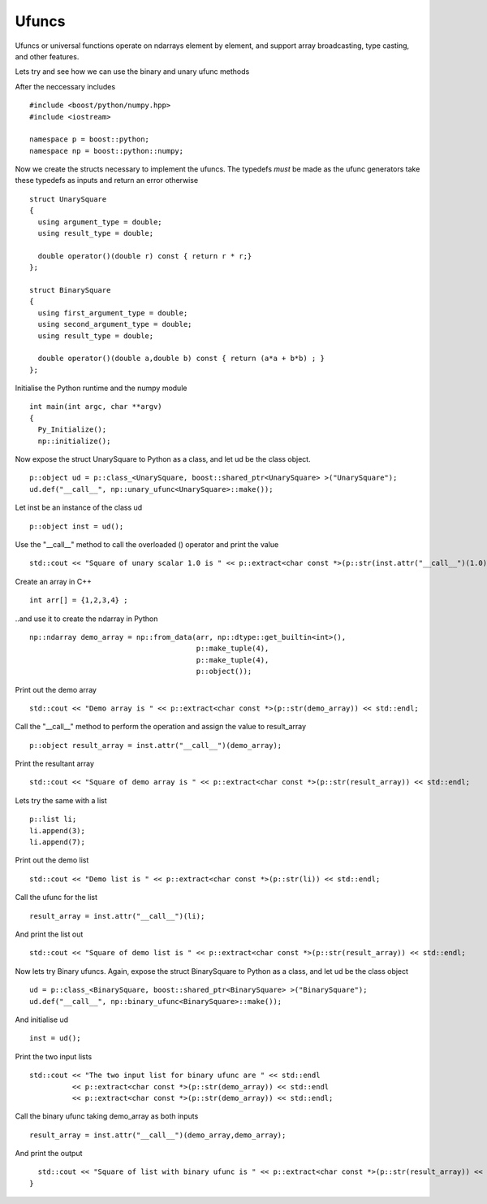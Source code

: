 Ufuncs
======

Ufuncs or universal functions operate on ndarrays element by element, and support array broadcasting, type casting, and other features.

Lets try and see how we can use the binary and unary ufunc methods

After the neccessary includes ::

  #include <boost/python/numpy.hpp>
  #include <iostream>
  
  namespace p = boost::python;
  namespace np = boost::python::numpy;

Now we create the structs necessary to implement the ufuncs. The typedefs *must* be made as the ufunc generators take these typedefs as inputs and return an error otherwise ::

  struct UnarySquare 
  {
    using argument_type = double;
    using result_type = double;
  
    double operator()(double r) const { return r * r;}
  };
 
  struct BinarySquare
  {
    using first_argument_type = double;
    using second_argument_type = double;
    using result_type = double;
  
    double operator()(double a,double b) const { return (a*a + b*b) ; }
  };

Initialise the Python runtime and the numpy module :: 

  int main(int argc, char **argv)
  {
    Py_Initialize();
    np::initialize();

Now expose the struct UnarySquare to Python as a class, and let ud be the class object. ::

    p::object ud = p::class_<UnarySquare, boost::shared_ptr<UnarySquare> >("UnarySquare");
    ud.def("__call__", np::unary_ufunc<UnarySquare>::make());

Let inst be an instance of the class ud ::

    p::object inst = ud();

Use the "__call__" method to call the overloaded () operator and print the value ::

    std::cout << "Square of unary scalar 1.0 is " << p::extract<char const *>(p::str(inst.attr("__call__")(1.0))) << std::endl; 

Create an array in C++ ::

    int arr[] = {1,2,3,4} ; 


..and use it to create the ndarray in Python ::

    np::ndarray demo_array = np::from_data(arr, np::dtype::get_builtin<int>(),
                                           p::make_tuple(4),
					   p::make_tuple(4),
					   p::object());

Print out the demo array :: 

    std::cout << "Demo array is " << p::extract<char const *>(p::str(demo_array)) << std::endl;

Call the "__call__" method to perform the operation and assign the value to result_array ::

    p::object result_array = inst.attr("__call__")(demo_array);

Print the resultant array ::
 
    std::cout << "Square of demo array is " << p::extract<char const *>(p::str(result_array)) << std::endl;

Lets try the same with a list ::

    p::list li;
    li.append(3);
    li.append(7);

Print out the demo list ::

    std::cout << "Demo list is " << p::extract<char const *>(p::str(li)) << std::endl;

Call the ufunc for the list ::

    result_array = inst.attr("__call__")(li);

And print the list out ::

    std::cout << "Square of demo list is " << p::extract<char const *>(p::str(result_array)) << std::endl;

Now lets try Binary ufuncs. Again, expose the struct BinarySquare to Python as a class, and let ud be the class object ::

    ud = p::class_<BinarySquare, boost::shared_ptr<BinarySquare> >("BinarySquare");
    ud.def("__call__", np::binary_ufunc<BinarySquare>::make());

And initialise ud ::

    inst = ud();

Print the two input lists ::

    std::cout << "The two input list for binary ufunc are " << std::endl
              << p::extract<char const *>(p::str(demo_array)) << std::endl
	      << p::extract<char const *>(p::str(demo_array)) << std::endl;

Call the binary ufunc taking demo_array as both inputs ::

    result_array = inst.attr("__call__")(demo_array,demo_array);

And print the output ::

    std::cout << "Square of list with binary ufunc is " << p::extract<char const *>(p::str(result_array)) << std::endl;
  }
  
